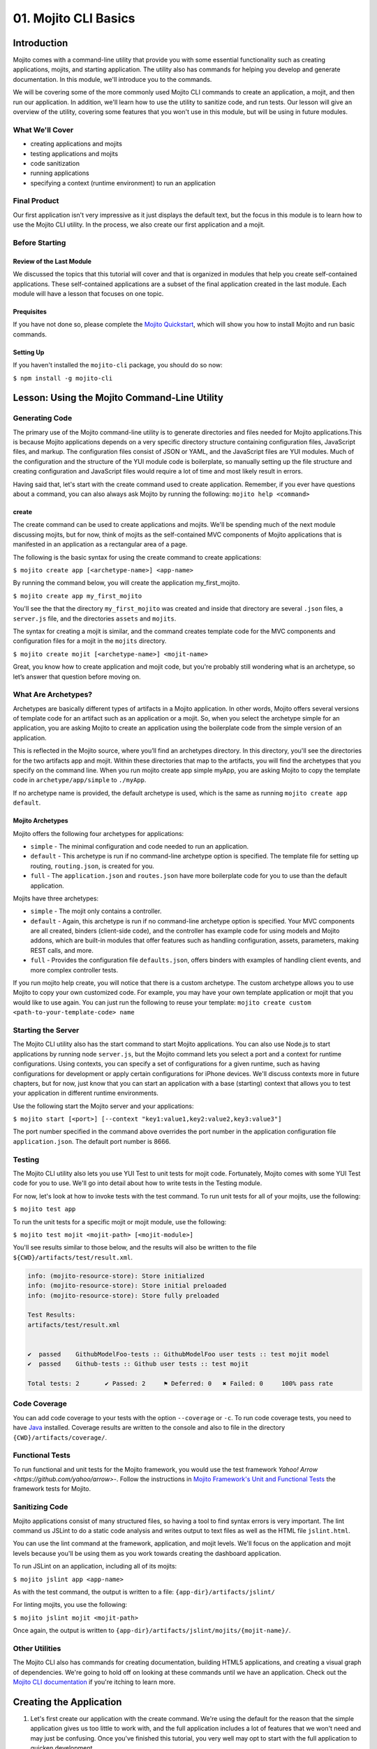 =====================
01. Mojito CLI Basics
=====================

.. _01_cli-intro:

Introduction
============

Mojito comes with a command-line utility that provide you with some 
essential functionality such as creating applications, mojits, and 
starting application. The utility also has commands for helping 
you develop and generate documentation. In this module, we'll 
introduce you to the commands.
 
We will be covering some of the more commonly 
used Mojito CLI commands to create an application, a mojit, 
and then run our application. In addition, we'll learn how to 
use the utility to sanitize code, and run tests. Our lesson 
will give an overview of the utility, covering some features 
that you won't use in this module, but will be using in future modules.


.. _01_intro-cover:

What We'll Cover
----------------

- creating applications and mojits
- testing applications and mojits
- code sanitization 
- running applications
- specifying a context (runtime environment) to run an application 


.. _01_intro-final:

Final Product
-------------

Our first application isn't very impressive as it just displays 
the default text, but the focus in this module is to learn how 
to use the Mojito CLI utility. In the process, we also create 
our first application and a mojit.

.. image:: images/01_mojito_cli_basics.png
   :height: 500 px
   :width: 650 px
   :alt: Screenshot of 01 Mojito CLI module application.

.. _01_intro-before_starting:

Before Starting
---------------

.. _01_before_starting-review:

Review of the Last Module
#########################

We discussed the topics that this tutorial will cover and 
that is organized in modules that help you create self-contained 
applications. These self-contained applications are a subset of 
the final application created in the last module. Each module 
will have a lesson that focuses on one topic.

.. _01_before_starting-prereqs:

Prequisites
###########

If you have not done so, please complete the `Mojito Quickstart <../getting_started/quickstart.html>`_, 
which will show you how to install Mojito and run basic commands.

.. _01_before_starting-setting_up:

Setting Up
##########

If you haven't installed the ``mojito-cli`` package, you should do so now:

``$ npm install -g mojito-cli``

.. _01_cli-lesson:

Lesson: Using the Mojito Command-Line Utility
=============================================

.. _01_lesson-gen_code:

Generating Code
---------------

The primary use of the Mojito command-line utility is to generate 
directories and files needed for Mojito applications.This is 
because Mojito applications depends on a very specific directory 
structure containing configuration files, JavaScript files, and 
markup. The  configuration files consist of JSON or YAML, and the 
JavaScript files are YUI modules. Much of the configuration and 
the structure of the YUI module code is boilerplate, so manually 
setting up the file structure and creating configuration and 
JavaScript files would require a lot of time and most likely 
result in errors. 

Having said that, let's start with the create command used to 
create application. Remember, if you ever have questions about a 
command, you can also always ask Mojito by running the following: 
``mojito help <command>``

.. _01_lesson_gen_code-create:

create
######

The create command can be used to create applications and mojits. 
We'll be spending much of the next module discussing mojits, but 
for now, think of mojits as the self-contained MVC components of Mojito applications 
that is manifested in an application as a rectangular area of a page. 

The following is the basic syntax for using the create command to 
create applications:

``$ mojito create app [<archetype-name>] <app-name>``

By  running the command below, you will create the application my_first_mojito.

``$ mojito create app my_first_mojito``

You'll see the that the directory ``my_first_mojito`` was created and 
inside that directory are several ``.json`` files, a ``server.js`` file, and 
the directories ``assets`` and ``mojits``. 

The syntax for creating a mojit is similar, and the command creates 
template code for the MVC components and configuration files for a 
mojit in the ``mojits`` directory.

``$ mojito create mojit [<archetype-name>] <mojit-name>``

Great, you know how to create application and mojit code, but 
you're probably still wondering what is an archetype, so let’s 
answer that question before moving on.

.. _01_lesson-archetypes:

What Are Archetypes?
--------------------

Archetypes are basically different types of artifacts in a Mojito 
application. In other words, Mojito offers several versions of template 
code for an artifact such as an application or a mojit. So, when you 
select the archetype simple for an application, you are asking Mojito 
to create an application using the boilerplate code from the simple 
version of an application. 

This is reflected in the Mojito source, where you’ll find an archetypes 
directory.  In this directory, you'll see the directories for the two 
artifacts app and mojit. Within these directories that map to the artifacts, 
you will find the archetypes that you specify on the command line. When you 
run mojito create app simple myApp, you are asking Mojito to copy the 
template code in ``archetype/app/simple`` to ``./myApp``.

If no archetype name is provided, the default archetype is used, 
which is the same as running ``mojito create app default``.

.. _01_lesson_archetypes-mojito:

Mojito Archetypes
#################

Mojito offers the following four archetypes for applications:

- ``simple`` - The minimal configuration and code needed to run an application.
- ``default`` - This archetype is run if no command-line archetype option is specified.  
  The template file for setting up routing, ``routing.json``, is created for you.
- ``full`` - The ``application.json`` and ``routes.json`` have more boilerplate code for 
  you to use than the default application.

Mojits have three archetypes:

- ``simple`` - The mojit only contains a controller.
- ``default`` - Again, this archetype is run if no command-line archetype 
  option is specified. Your MVC components are all created, binders (client-side code), 
  and the controller has example code for using models and Mojito addons, which are 
  built-in modules that offer features such as handling configuration, assets, 
  parameters, making REST calls, and more.
- ``full`` - Provides the configuration file ``defaults.json``, offers binders with 
  examples of handling client events, and more complex controller tests.

If you run mojito help create, you will notice that there is a custom archetype. 
The custom archetype allows you to use Mojito to copy your own customized code. 
For example, you may have your own template application or mojit that you would 
like to use again. You can just run the following to reuse your template: 
``mojito create custom <path-to-your-template-code> name``

.. _01_lesson-start:

Starting the Server
-------------------

The Mojito CLI utility also has the start command to start Mojito applications. 
You can also use Node.js to start applications by running node ``server.js``, 
but the Mojito command lets you select a port and a context for runtime 
configurations.  Using contexts, you can specify a set of configurations 
for a given runtime, such as having configurations for development or 
apply certain configurations for iPhone devices. We'll discuss contexts 
more in future chapters, but for now, just know that you can start an application
with a base (starting) context that allows you to test your application in different
runtime environments. 

Use the following start the Mojito server and your applications:

``$ mojito start [<port>] [--context "key1:value1,key2:value2,key3:value3"]``

The port number specified in the command above overrides the port number in 
the application configuration file ``application.json``. The default port number is 8666.


.. _01_lesson-test:

Testing
-------

The Mojito CLI utility also lets you use YUI Test to unit tests for mojit code. 
Fortunately, Mojito comes with some YUI Test code for you to use. We'll 
go into detail about how to write tests in the Testing module. 

For now, let's look at how to invoke tests with the test command. To run 
unit tests for all of your mojits, use the following: 

``$ mojito test app``

To run the unit tests for a specific mojit or mojit module, use the 
following:

``$ mojito test mojit <mojit-path> [<mojit-module>]`` 

You'll see results similar to those below, and the results will 
also be written to the file ``${CWD}/artifacts/test/result.xml``.

.. code-block:: text

   info: (mojito-resource-store): Store initialized
   info: (mojito-resource-store): Store initial preloaded
   info: (mojito-resource-store): Store fully preloaded

   Test Results:
   artifacts/test/result.xml


   ✔  passed	GithubModelFoo-tests :: GithubModelFoo user tests :: test mojit model
   ✔  passed	Github-tests :: Github user tests :: test mojit

   Total tests: 2	✔ Passed: 2	⚑ Deferred: 0	✖ Failed: 0	100% pass rate

.. _01_lesson-coverage:

Code Coverage
-------------

You can add code coverage to your tests with the option ``--coverage`` or ``-c``. To run 
code coverage tests, you need to have `Java <http://java.com/en/download/index.jsp>`_ 
installed. Coverage results are written to the console and also to file in the 
directory ``{CWD}/artifacts/coverage/``. 


.. _01_lesson-func_tests:

Functional Tests
----------------

To run functional and unit tests for the Mojito framework, you would use the test 
framework `Yahoo! Arrow <https://github.com/yahoo/arrow>`-. Follow the instructions in 
`Mojito Framework's Unit and Functional Tests 
<https://github.com/yahoo/mojito/wiki/Mojito-Framework's-Unit-and-Functional-Tests>`_ the 
framework tests for Mojito.

.. _01_lesson-lint:

Sanitizing Code
---------------

Mojito applications consist of many structured files, so having a tool to find 
syntax errors is very important. The lint command us JSLint to do a static 
code analysis and writes output to text files as well as the HTML file ``jslint.html``.

You can use the lint command at the framework, application, and mojit levels. 
We'll focus on the application and mojit levels because you'll be using them 
as you work towards creating the dashboard application.

To run JSLint on an application, including all of its mojits:

``$ mojito jslint app <app-name>``

As with the test command, the output is written to a file: ``{app-dir}/artifacts/jslint/``

For linting mojits, you use the following:

``$ mojito jslint mojit <mojit-path>``

Once again, the output is written to ``{app-dir}/artifacts/jslint/mojits/{mojit-name}/``.

.. _01_lesson-util:

Other Utilities
---------------

The Mojito CLI also has commands for creating documentation, building HTML5 applications, 
and creating a visual graph of dependencies. We're going to hold off on looking at 
these commands until we have an application. Check out the 
`Mojito CLI documentation <../reference/mojito_cmdline.html>`_ if you're itching to learn 
more.

.. _01_cli-create:

Creating the Application
========================

#. Let's first create our application with the create command. We're using the default for the 
   reason that the simple application gives us too little to work with, and the 
   full application includes a lot of features that we won't need and may just be confusing. 
   Once you've finished this tutorial, you very well may opt to start with the full application 
   to quicken development.

   ``$ mojito create app 01_mojito_cli_basics``

#. Change to your application directory, which you need to do to create mojits.
   Our dashboard application is going to get statistics from GitHub, so let's 
   create the mojit that will be doing a lot of work for us now.

   ``$ mojito create mojit Github``

#. Let's run some tests now. First, run the application unit tests, which, in reality, 
   just runs all the unit tests of your mojits. 

   ``$ mojito test app .``

   You'll see that a controller and a model test passed and that results were saved to 
   ``artifacts/test/result.xml``.

#. Since we only have one mojit, the application unit tests and the mojit unit tests 
   should be the same, but go ahead and run the following command to confirm:

   ``$ mojito test mojit mojits/Github``

#. If you remember you can also test a mojit module, which is basically the module
   name that you register with ``YUI.add``. Mojit controllers and models are YUI modules.

   ``$ mojito test mojit mojits/Github Github``

#. Mojito's test command comes with a very useful option for getting coverage results. 
   Run the command for application unit tests, but add the option ``-c`` to get coverage 
   results as well.

   ``$ mojito test app -c .``

#. In a browser, open the file ``artifacts/test/coverage/lcov-report/index.html`` to see the 
   code coverage report. The report gives line and function coverage. 

#. Our application shouldn't have any syntax errors--if it does, we should file a GitHub 
   issue with Mojito, but let's run the ``jslint`` command for both the application 
   and our one mojit:

   :: 

     $  mojito jslint app .
     $  mojito jslint mojit mojits/Github

#. Alright, we've tested and linted our application. Go ahead and start the application.

   ``$ mojito start``

   In future modules, we won't include steps for running tests and linting your code, but highly 
   recommend that you do this on your own to save yourself the headache of unraveling more
   complicated errors. 

#. To view your application, open the URL http://localhost:8666/@Github/index in a browser. 

   It's a strange URL, right? First, the port 8666 is the default port used by Mojito, 
   which we'll override in the next step. As for the path, well, we haven't set up any routes yet, 
   but the syntax for routes is as follows: ``/{mojit_instance}/{action}``.

   We haven't created a mojit instance yet (we'll do that in the next module), but 
   fortunately, Mojito creates for us an anonymous instance of the mojit ``Github`` by 
   prepending ``@`` to the mojit name. As for ``'index'``, it's an action called from the mojit 
   instance. 

     
#. Stop the application with **Ctl-C**, and the restart it with a different port by 
   specifying the port. You can now view the application at http://localhost:8000/@Github/index:
     
   ``$ mojito start 8000``

#. As we discussed in our lesson, you can start an application in a given context, so that a 
   specific set of configurations are applied for a runtime environment. 

   To start the application in the development context, use the option ``--context`` and   
   pass  the string "environment:development". Again, you'll see your application at        
   the URL `http://localhost:8666/@Github/index <http://localhost:8666/@Github/index>`_.

   ``$ mojito start --context "environment:development"``
 
If you open the file ``application.json``, you will see the property ``"settings"`` twice.  
The string value given in the array assigned to ``"settings"`` is the context. 
Although neither configuration object in ``application.json`` has many configurations, 
you can have many configuration objects with different configuration values that are 
mapped to a context. 

.. _01_cli-review:

Module Review
=============

In this module, we covered the following features of the Mojito 
command-line utility:

- creating applications and mojits
- running application and mojit unit tests
- linting code
- starting applications
- specifying ports and contexts when starting applications.


.. _01_cli-ts:

Troubleshooting
===============

Mojito must be installed locally
--------------------------------

After you install the ``mojito-cli`` package, you can use the Mojito CLI utility
to create applications and mojits. When you create an application, the Mojito
framework will be installed in the ``node_modules`` directory under your application
directory. If you run commands from directories other than the application directory,
you will get the following error message::

   err!  Mojito must be installed locally. Please try `npm i mojito

Try changing to the application directory and running the command again.

Error: listen EADDRINUSE
------------------------

If you get the following error, it means that another Mojito application is currently
running and that the Mojito server is listening to the same port::

   Error: listen EADDRINUSE

Either stop the other application or start this application so that it listens
to a different port: ``$ mojito start 8001``



.. _01_cli-qa:     

Q&A
===

- Why is there a ``mojito-cli`` and a ``mojito`` package?

  The ``mojito-cli`` package is the CLI utility for Mojito. the ``mojito`` package contains
  the framework that your applications needs to run. Thus, you want the ``mojito-cli``
  package to be global and the ``mojito`` package to be local in your application. You
  don't want an application to depend on a global installation of the framework.

- Is there a way to configure your application to run on a different default port?

  Yes, the ``application.json`` has a property ``appPort`` that allows you to define
  the default port. See `Application Configuration <../intro/mojito_configuring.html#application-configuration>`_
  for details about the available properties in the application configuration file.


.. _01_cli-test:

Test Yourself
=============

.. _01_cli_test-questions:

Questions
---------

- What is the command for getting coverage results for the mojit ``myMojit``?
- Why would you start an application with a context?
- What is an archetype and what are the available archetypes for applications?
- Name two other commands besides ``create``, ``test``, and ``start``.

.. _01_cli_test-addition_exs:

Additional Exercises
--------------------

- Create an application with three mojits, test the app, test a module from 
  one of the mojits, and then run the application in the context ``"environment:development"``.
- Build documentation for the application you created and for the Mojito framework.

.. _01_cli-terms:

Terms
=====

- **archetypes** - Different versions of template 
  code for an artifact such as an application or a mojit. So, when you 
  select the archetype ``simple`` for an application, you are asking Mojito 
  to create an application using the boilerplate code from the ``simple`` 
  version of an application. 
- **mojits** - The basic unit of composition and reuse in a Mojito application that uses MVC.
  Visually, you can think of a mojit as the rectangular area of a page that was constructed 
  by a Mojito application.
- `YAML <http://en.wikipedia.org/wiki/YAML>`_
- **anonymous mojit instance** - A mojit instance auto-created by the Framework that you can
  reference in your application. The syntax is the mojit name prepended with ``@``: ``@Github``
- **contexts** - The runtime environment that your application runs in. For example, you can 
  run your application in a development environment with the context ``environment:development``.

.. _01_cli-src:

Source Code for Example
=======================

`01_mojito_cli_basics <http://github.com/yahoo/mojito/examples/dashboard/01_mojito_cli_basics>`_

.. _01_cli-reading:

Further Reading
===============

- `Mojito Introduction <../intro/>`_
- `Mojito Command Line <../reference/mojito_cmdline.html>`_

